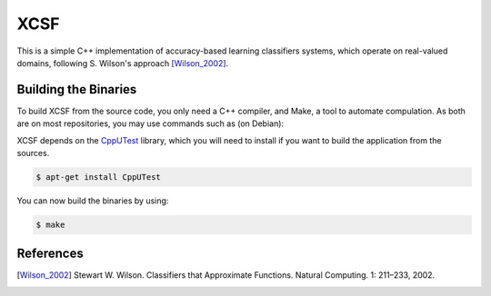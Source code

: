 XCSF
====

.. image:: https://app.wercker.com/status/87ebe60ed512a2bd4c033ce2ab3d458c/s/master
   :target: https://app.wercker.com/project/byKey/87ebe60ed512a2bd4c033ce2ab3d458c

.. image:: https://img.shields.io/codecov/c/github/fchauvel/XSCF/master.svg
   :target: https://codecov.io/gh/fchauvel/XSCF

.. image:: https://img.shields.io/codacy/grade/39d92ac4cff743819043c34994b30112.svg
   :target: https://www.codacy.com/app/fchauvel/XSCF

This is a simple C++ implementation of accuracy-based learning
classifiers systems, which operate on real-valued domains, following
S. Wilson's approach [Wilson_2002]_.

Building the Binaries
---------------------

To build XCSF from the source code, you only need a C++ compiler, and
Make, a tool to automate compulation. As both are on most
repositories, you may use commands such as (on Debian):

.. code-block: console

   $ apt-get install g++
   $ apt-get install make

XCSF depends on the CppUTest_ library, which you will need to install
if you want to build the application from the sources.

.. code-block:: console

   $ apt-get install CppUTest

You can now build the binaries by using:

.. code-block:: console

   $ make


References
----------

.. [Wilson_2002] Stewart W. Wilson. Classifiers that Approximate
                 Functions. Natural Computing. 1: 211 |--| 233, 2002.

.. |--| unicode:: U+2013
    :trim:

.. _CppUTest: https://cpputest.github.io/
